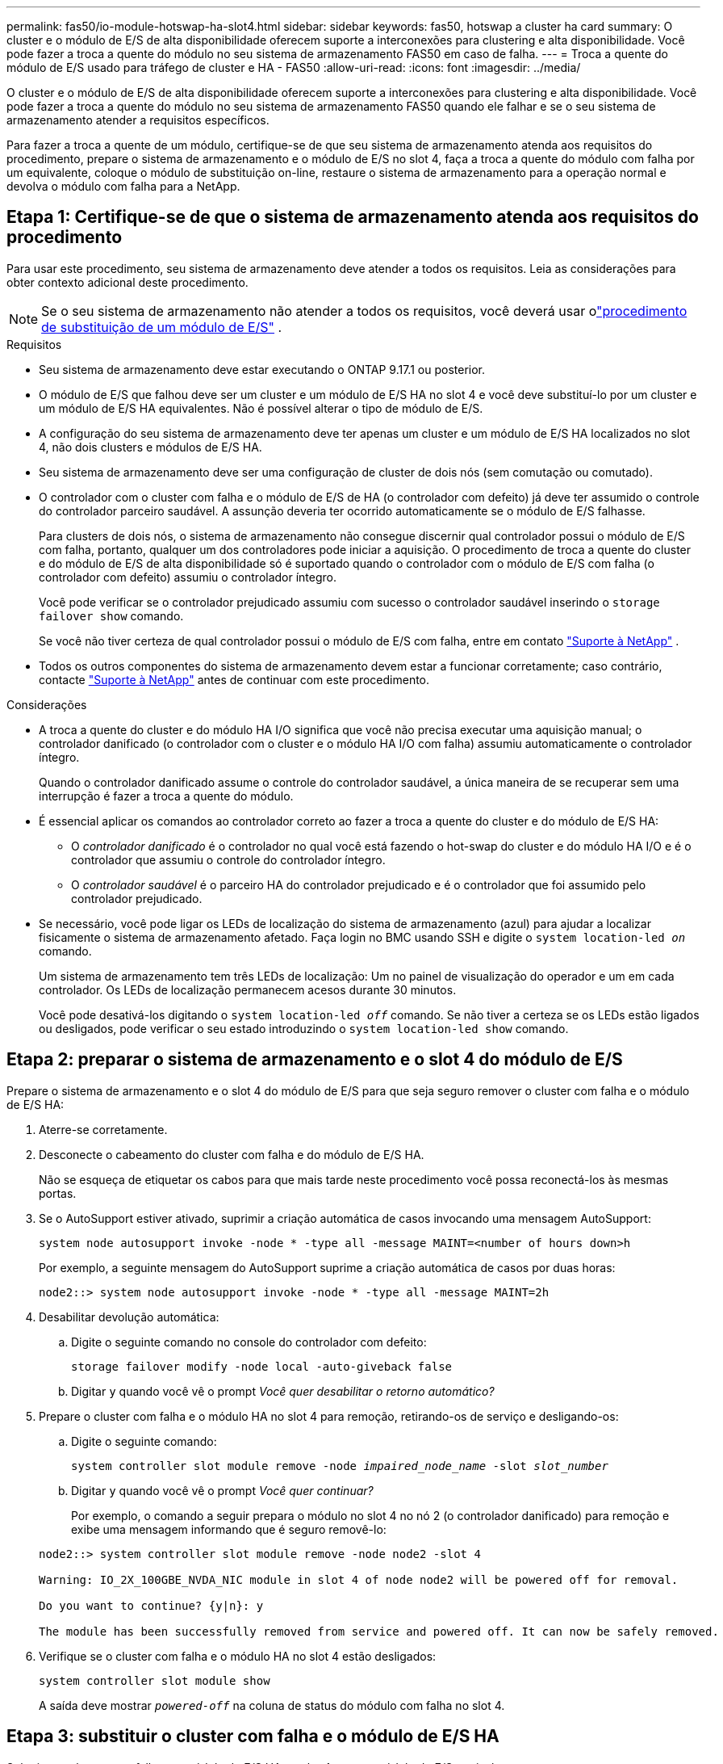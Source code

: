 ---
permalink: fas50/io-module-hotswap-ha-slot4.html 
sidebar: sidebar 
keywords: fas50, hotswap a cluster ha card 
summary: O cluster e o módulo de E/S de alta disponibilidade oferecem suporte a interconexões para clustering e alta disponibilidade. Você pode fazer a troca a quente do módulo no seu sistema de armazenamento FAS50 em caso de falha. 
---
= Troca a quente do módulo de E/S usado para tráfego de cluster e HA - FAS50
:allow-uri-read: 
:icons: font
:imagesdir: ../media/


[role="lead"]
O cluster e o módulo de E/S de alta disponibilidade oferecem suporte a interconexões para clustering e alta disponibilidade. Você pode fazer a troca a quente do módulo no seu sistema de armazenamento FAS50 quando ele falhar e se o seu sistema de armazenamento atender a requisitos específicos.

Para fazer a troca a quente de um módulo, certifique-se de que seu sistema de armazenamento atenda aos requisitos do procedimento, prepare o sistema de armazenamento e o módulo de E/S no slot 4, faça a troca a quente do módulo com falha por um equivalente, coloque o módulo de substituição on-line, restaure o sistema de armazenamento para a operação normal e devolva o módulo com falha para a NetApp.



== Etapa 1: Certifique-se de que o sistema de armazenamento atenda aos requisitos do procedimento

Para usar este procedimento, seu sistema de armazenamento deve atender a todos os requisitos.  Leia as considerações para obter contexto adicional deste procedimento.


NOTE: Se o seu sistema de armazenamento não atender a todos os requisitos, você deverá usar olink:io-module-replace.html["procedimento de substituição de um módulo de E/S"] .

.Requisitos
* Seu sistema de armazenamento deve estar executando o ONTAP 9.17.1 ou posterior.
* O módulo de E/S que falhou deve ser um cluster e um módulo de E/S HA no slot 4 e você deve substituí-lo por um cluster e um módulo de E/S HA equivalentes. Não é possível alterar o tipo de módulo de E/S.
* A configuração do seu sistema de armazenamento deve ter apenas um cluster e um módulo de E/S HA localizados no slot 4, não dois clusters e módulos de E/S HA.
* Seu sistema de armazenamento deve ser uma configuração de cluster de dois nós (sem comutação ou comutado).
* O controlador com o cluster com falha e o módulo de E/S de HA (o controlador com defeito) já deve ter assumido o controle do controlador parceiro saudável. A assunção deveria ter ocorrido automaticamente se o módulo de E/S falhasse.
+
Para clusters de dois nós, o sistema de armazenamento não consegue discernir qual controlador possui o módulo de E/S com falha, portanto, qualquer um dos controladores pode iniciar a aquisição. O procedimento de troca a quente do cluster e do módulo de E/S de alta disponibilidade só é suportado quando o controlador com o módulo de E/S com falha (o controlador com defeito) assumiu o controlador íntegro.

+
Você pode verificar se o controlador prejudicado assumiu com sucesso o controlador saudável inserindo o  `storage failover show` comando.

+
Se você não tiver certeza de qual controlador possui o módulo de E/S com falha, entre em contato  https://mysupport.netapp.com/site/global/dashboard["Suporte à NetApp"] .

* Todos os outros componentes do sistema de armazenamento devem estar a funcionar corretamente; caso contrário, contacte https://mysupport.netapp.com/site/global/dashboard["Suporte à NetApp"] antes de continuar com este procedimento.


.Considerações
* A troca a quente do cluster e do módulo HA I/O significa que você não precisa executar uma aquisição manual; o controlador danificado (o controlador com o cluster e o módulo HA I/O com falha) assumiu automaticamente o controlador íntegro.
+
Quando o controlador danificado assume o controle do controlador saudável, a única maneira de se recuperar sem uma interrupção é fazer a troca a quente do módulo.

* É essencial aplicar os comandos ao controlador correto ao fazer a troca a quente do cluster e do módulo de E/S HA:
+
** O _controlador danificado_ é o controlador no qual você está fazendo o hot-swap do cluster e do módulo HA I/O e é o controlador que assumiu o controle do controlador íntegro.
** O _controlador saudável_ é o parceiro HA do controlador prejudicado e é o controlador que foi assumido pelo controlador prejudicado.


* Se necessário, você pode ligar os LEDs de localização do sistema de armazenamento (azul) para ajudar a localizar fisicamente o sistema de armazenamento afetado. Faça login no BMC usando SSH e digite o `system location-led _on_` comando.
+
Um sistema de armazenamento tem três LEDs de localização: Um no painel de visualização do operador e um em cada controlador. Os LEDs de localização permanecem acesos durante 30 minutos.

+
Você pode desativá-los digitando o `system location-led _off_` comando. Se não tiver a certeza se os LEDs estão ligados ou desligados, pode verificar o seu estado introduzindo o `system location-led show` comando.





== Etapa 2: preparar o sistema de armazenamento e o slot 4 do módulo de E/S

Prepare o sistema de armazenamento e o slot 4 do módulo de E/S para que seja seguro remover o cluster com falha e o módulo de E/S HA:

. Aterre-se corretamente.
. Desconecte o cabeamento do cluster com falha e do módulo de E/S HA.
+
Não se esqueça de etiquetar os cabos para que mais tarde neste procedimento você possa reconectá-los às mesmas portas.

. Se o AutoSupport estiver ativado, suprimir a criação automática de casos invocando uma mensagem AutoSupport:
+
`system node autosupport invoke -node * -type all -message MAINT=<number of hours down>h`

+
Por exemplo, a seguinte mensagem do AutoSupport suprime a criação automática de casos por duas horas:

+
`node2::> system node autosupport invoke -node * -type all -message MAINT=2h`

. Desabilitar devolução automática:
+
.. Digite o seguinte comando no console do controlador com defeito:
+
`storage failover modify -node local -auto-giveback false`

.. Digitar `y` quando você vê o prompt _Você quer desabilitar o retorno automático?_


. Prepare o cluster com falha e o módulo HA no slot 4 para remoção, retirando-os de serviço e desligando-os:
+
.. Digite o seguinte comando:
+
`system controller slot module remove -node _impaired_node_name_ -slot _slot_number_`

.. Digitar `y` quando você vê o prompt _Você quer continuar?_
+
Por exemplo, o comando a seguir prepara o módulo no slot 4 no nó 2 (o controlador danificado) para remoção e exibe uma mensagem informando que é seguro removê-lo:

+
[listing]
----
node2::> system controller slot module remove -node node2 -slot 4

Warning: IO_2X_100GBE_NVDA_NIC module in slot 4 of node node2 will be powered off for removal.

Do you want to continue? {y|n}: y

The module has been successfully removed from service and powered off. It can now be safely removed.
----


. Verifique se o cluster com falha e o módulo HA no slot 4 estão desligados:
+
`system controller slot module show`

+
A saída deve mostrar  `_powered-off_` na coluna de status do módulo com falha no slot 4.





== Etapa 3: substituir o cluster com falha e o módulo de E/S HA

Substitua o cluster com falha e o módulo de E/S HA no slot 4 por um módulo de E/S equivalente:

.Passos
. Se você ainda não está aterrado, aterre-se adequadamente.
. Remova o cluster com falha e o módulo de E/S HA do controlador danificado:
+
image::../media/drw_g_io_module_hotswap_slot4_ieops-2366.svg[cluster hotswap e módulo de E/S ha no slot 4]

+
[cols="1,4"]
|===


 a| 
image::../media/icon_round_1.png[Legenda número 1]
 a| 
Rode o parafuso de aperto manual do módulo de e/S no sentido contrário ao dos ponteiros do relógio para soltar.



 a| 
image::../media/icon_round_2.png[Legenda número 2]
 a| 
Puxe o módulo de E/S para fora do controlador usando a aba da etiqueta da porta à esquerda e o parafuso de aperto manual à direita.

|===
. Instale o cluster de substituição e o módulo de E/S HA no slot 4:
+
.. Alinhe o módulo de e/S com as extremidades da ranhura.
.. Empurre cuidadosamente o módulo de E/S até o slot, certificando-se de encaixá-lo corretamente no conector.
+
Você pode usar a aba à esquerda e o parafuso de aperto manual à direita para empurrar o módulo de E/S.

.. Rode o parafuso de aperto manual no sentido dos ponteiros do relógio para apertar.


. Conecte os cabos do cluster e do módulo HA I/O.




== Etapa 4: coloque o cluster de substituição e o módulo de E/S HA on-line

Coloque o cluster de substituição e o módulo HA I/O no slot 4 on-line, verifique se as portas do módulo foram inicializadas com sucesso, verifique se o slot 4 está ligado e, em seguida, verifique se o módulo está on-line e é reconhecido.

. Coloque o cluster de substituição e o módulo de E/S HA on-line:
+
.. Digite o seguinte comando:
+
`system controller slot module insert -node _impaired_node_name_ -slot _slot_name_`

.. Digitar `y` quando você vê o prompt, _Você quer continuar?_
+
A saída deve confirmar que o cluster e o módulo HA I/O foram colocados on-line com sucesso (ligados, inicializados e colocados em serviço).

+
Por exemplo, o comando a seguir coloca o slot 4 no nó 2 (o controlador prejudicado) online e exibe uma mensagem de que o processo foi bem-sucedido:

+
[listing]
----
node2::> system controller slot module insert -node node2 -slot 4

Warning: IO_2X_100GBE_NVDA_NIC module in slot 4 of node node2 will be powered on and initialized.

Do you want to continue? {y|n}: `y`

The module has been successfully powered on, initialized and placed into service.
----


. Verifique se cada porta no cluster e o módulo de E/S HA foram inicializados com sucesso:
+
`event log show -event \*hotplug.init*`

+

NOTE: Pode levar vários minutos para permitir quaisquer atualizações de firmware necessárias e a inicialização da porta.

+
A saída deve mostrar um evento hotplug.init.success EMS registrado para cada porta no cluster e módulo HA I/O com  `_hotplug.init.success:_` no  `_Event_` coluna.

+
Por exemplo, a saída a seguir mostra que a inicialização foi bem-sucedida para as portas e4b e e4a do cluster e do módulo de E/S HA:

+
[listing]
----
node2::> event log show -event *hotplug.init*

Time                Node             Severity      Event

------------------- ---------------- ------------- ---------------------------

7/11/2025 16:04:06  node2      NOTICE        hotplug.init.success: Initialization of ports "e4b" in slot 4 succeeded

7/11/2025 16:04:06  node2      NOTICE        hotplug.init.success: Initialization of ports "e4a" in slot 4 succeeded

2 entries were displayed.
----
. Verifique se o slot 4 do módulo de E/S está ligado e pronto para operação:
+
`system controller slot module show`

+
A saída deve mostrar o status do slot 4 como  `_powered-on_` e, portanto, pronto para a operação do cluster de substituição e do módulo HA I/O.

. Verifique se o cluster de substituição e o módulo de E/S HA estão on-line e são reconhecidos.
+
Digite o comando do console do controlador com deficiência:

+
`system controller config show -node local -slot4`

+
Se o cluster de substituição e o módulo de E/S HA forem colocados on-line com sucesso e reconhecidos, a saída mostrará informações do módulo de E/S, incluindo informações de porta, para o slot 4.

+
Por exemplo, você deverá ver uma saída semelhante à seguinte:

+
[listing]
----
node2::> system controller config show -node local -slot 4

Node: node2
Sub- Device/
Slot slot Information
---- ---- -----------------------------
   4    - Dual 40G/100G Ethernet Controller CX6-DX
                  e4a MAC Address: d0:39:ea:59:69:74 (auto-100g_cr4-fd-up)
                          QSFP Vendor:        CISCO-BIZLINK
                          QSFP Part Number:   L45593-D218-D10
                          QSFP Serial Number: LCC2807GJFM-B
                  e4b MAC Address: d0:39:ea:59:69:75 (auto-100g_cr4-fd-up)
                          QSFP Vendor:        CISCO-BIZLINK
                          QSFP Part Number:   L45593-D218-D10
                          QSFP Serial Number: LCC2809G26F-A
                  Device Type:        CX6-DX PSID(NAP0000000027)
                  Firmware Version:   22.44.1700
                  Part Number:        111-05341
                  Hardware Revision:  20
                  Serial Number:      032403001370
----




== Etapa 5: restaurar o sistema de armazenamento para operação normal

Restaure seu sistema de armazenamento para a operação normal devolvendo o armazenamento ao controlador íntegro, restaurando o retorno automático e reativando a criação automática de casos do AutoSupport .

.Passos
. Retorne o controlador saudável (o controlador que foi assumido) à operação normal devolvendo seu armazenamento:
+
`storage failover giveback -ofnode _healthy_node_name_`

. Restaurar o retorno automático do console do controlador danificado (o controlador que assumiu o controle do controlador saudável):
+
`storage failover modify -node local -auto-giveback _true_`

. Se o AutoSupport estiver ativado, restaure a criação automática de casos:
+
`system node autosupport invoke -node * -type all -message MAINT=end`





== Passo 6: Devolva a peça com falha ao NetApp

Devolva a peça com falha ao NetApp, conforme descrito nas instruções de RMA fornecidas com o kit. Consulte a https://mysupport.netapp.com/site/info/rma["Devolução de peças e substituições"] página para obter mais informações.
